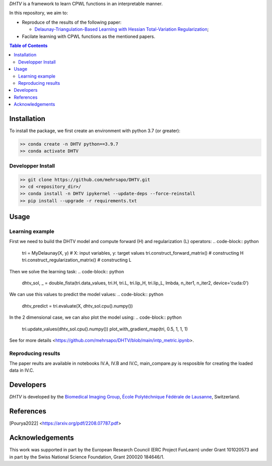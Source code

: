 *DHTV* is a framework to learn CPWL functions in an interpretable manner.

In this repository, we aim to:

* Reproduce of the results of the following paper:

  * `Delaunay-Triangulation-Based Learning with Hessian Total-Variation Regularization <https://arxiv.org/pdf/2208.07787.pdf>`_;

* Facilate learning with CPWL functions as the mentioned papers.


.. contents:: **Table of Contents**
    :depth: 2

Installation
============

To install the package, we first create an environment with python 3.7 (or greater):

.. code-block:: bash

    >> conda create -n DHTV python==3.9.7
    >> conda activate DHTV

Developper Install
------------------

.. code-block:: bash

   >> git clone https://github.com/mehrsapo/DHTV.git
   >> cd <repository_dir>/
   >> conda install -n DHTV ipykernel --update-deps --force-reinstall
   >> pip install --upgrade -r requirements.txt

Usage
=====
Learning example
-------------------
First we need to build the DHTV model and compute forward (H) and regularization (L) operators:
.. code-block:: python

    tri = MyDelaunay(X, y)  # X: input variables, y: target values
    tri.construct_forward_matrix() # constructing H
    tri.construct_regularization_matrix() # constructing L

Then we solve the learning task: 
.. code-block:: python

    dhtv_sol, _ = double_fista(tri.data_values, tri.H, tri.L, tri.lip_H, tri.lip_L, lmbda, n_iter1, n_iter2, device='cuda:0')

We can use this values to predict the model values: 
.. code-block:: python

    dhtv_predict = tri.evaluate(X, dhtv_sol.cpu().numpy())

In the 2 dimensional case, we can also plot the model using:
.. code-block:: python
    tri.update_values(dhtv_sol.cpu().numpy())
    plot_with_gradient_map(tri, 0.5, 1, 1, 1)

See for more details <https://github.com/mehrsapo/DHTV/blob/main/intp_metric.ipynb>. 
    
Reproducing results
-------------------

The paper reults are available in notebooks IV.A, IV.B and IV.C, main_compare.py is resposible for creating the loaded data in IV.C. 

Developers
==========

*DHTV* is developed by the `Biomedical Imaging Group <http://bigwww.epfl.ch/>`_,
`École Polytéchnique Fédérale de Lausanne <https://www.epfl.ch/en/>`_, Switzerland.

References
==========

.. [Pourya2022]  <https://arxiv.org/pdf/2208.07787.pdf>

Acknowledgements
================

This work was supported in part by the European Research Council (ERC Project FunLearn) under Grant 101020573 and in part by the Swiss National Science Foundation, Grant 200020 184646/1.
